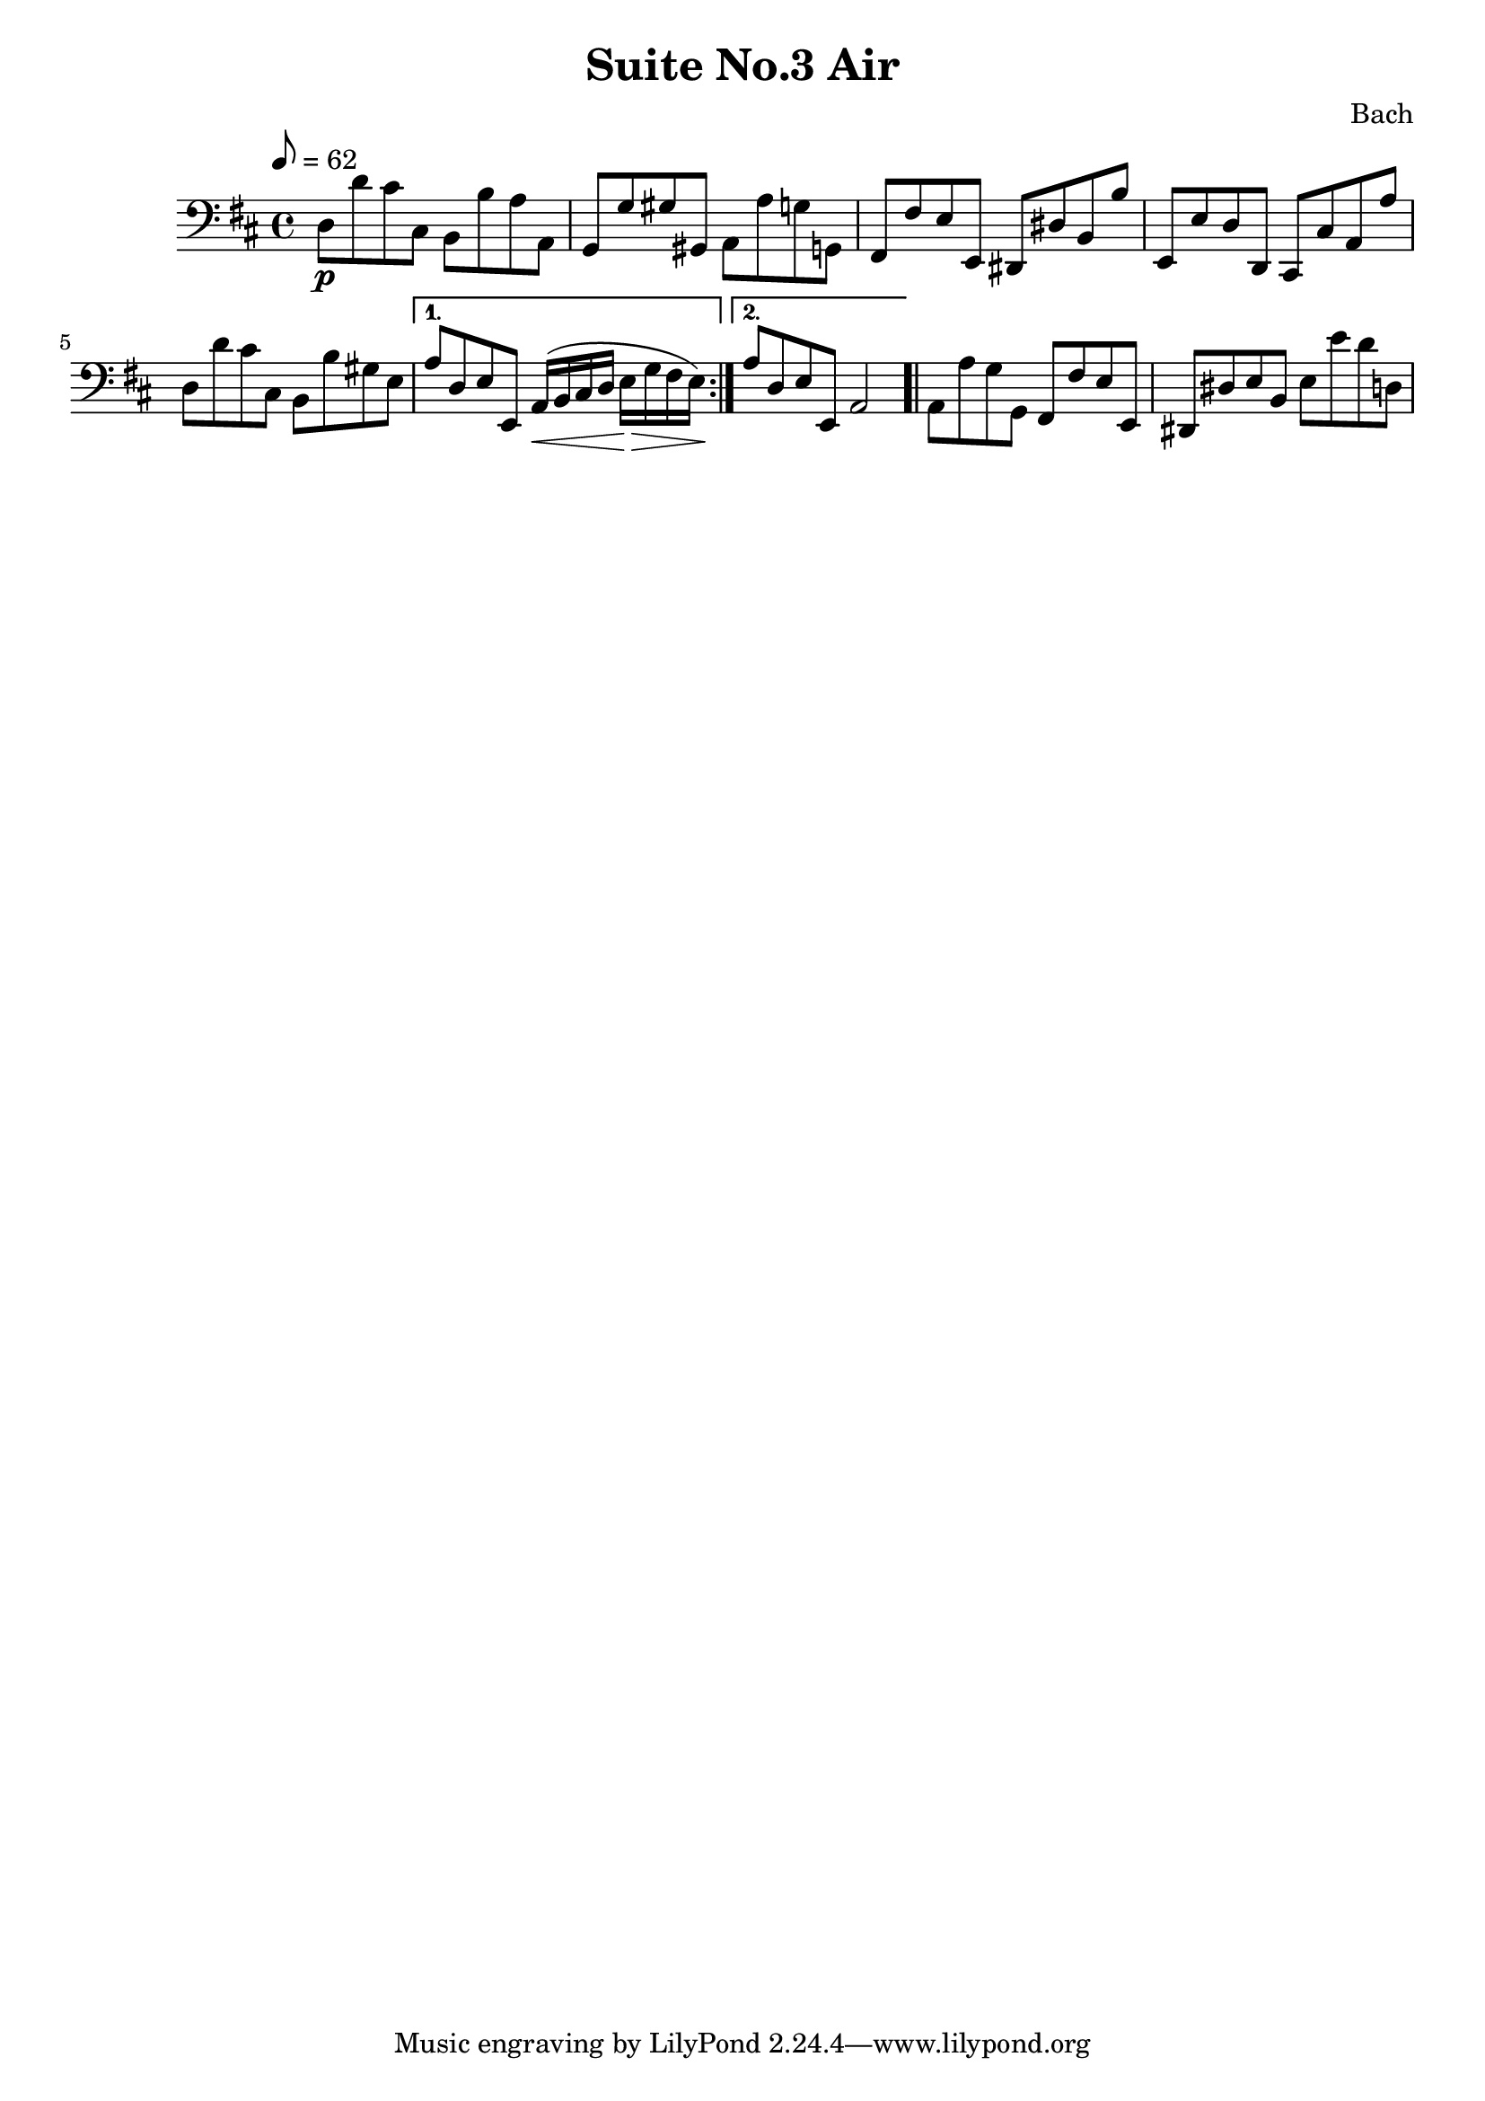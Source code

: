 \header {
  title = "Suite No.3 Air"
  composer = "Bach"
}

\score{
	\relative {
  	\tempo 8=62
	  \key d \major
  	\clef "bass"
    \time 4/4
    \repeat volta 2 {
     d8\p  d'   cis cis,    b   b'   a a, |
     g   g'   gis gis,    a   a'   g g, |
     fis fis' e   e,      dis dis' b b' |
     e,, e'   d   d,      cis cis' a a' |
     d,  d'   cis cis,    b   b' gis e  | }
    \alternative {
     {
       a   d,   e   e,      a16\< (b  cis d e\> g fis e)\! 
     }
     {
       a8  d,   e   e,      a2
     }
    }
    \bar ".|"
    a8   a'   g   g,      fis   fis'   e   e, |
    dis  dis' e   b       e     e'     d   d, |
	}

	\layout{}
	\midi{}
}
